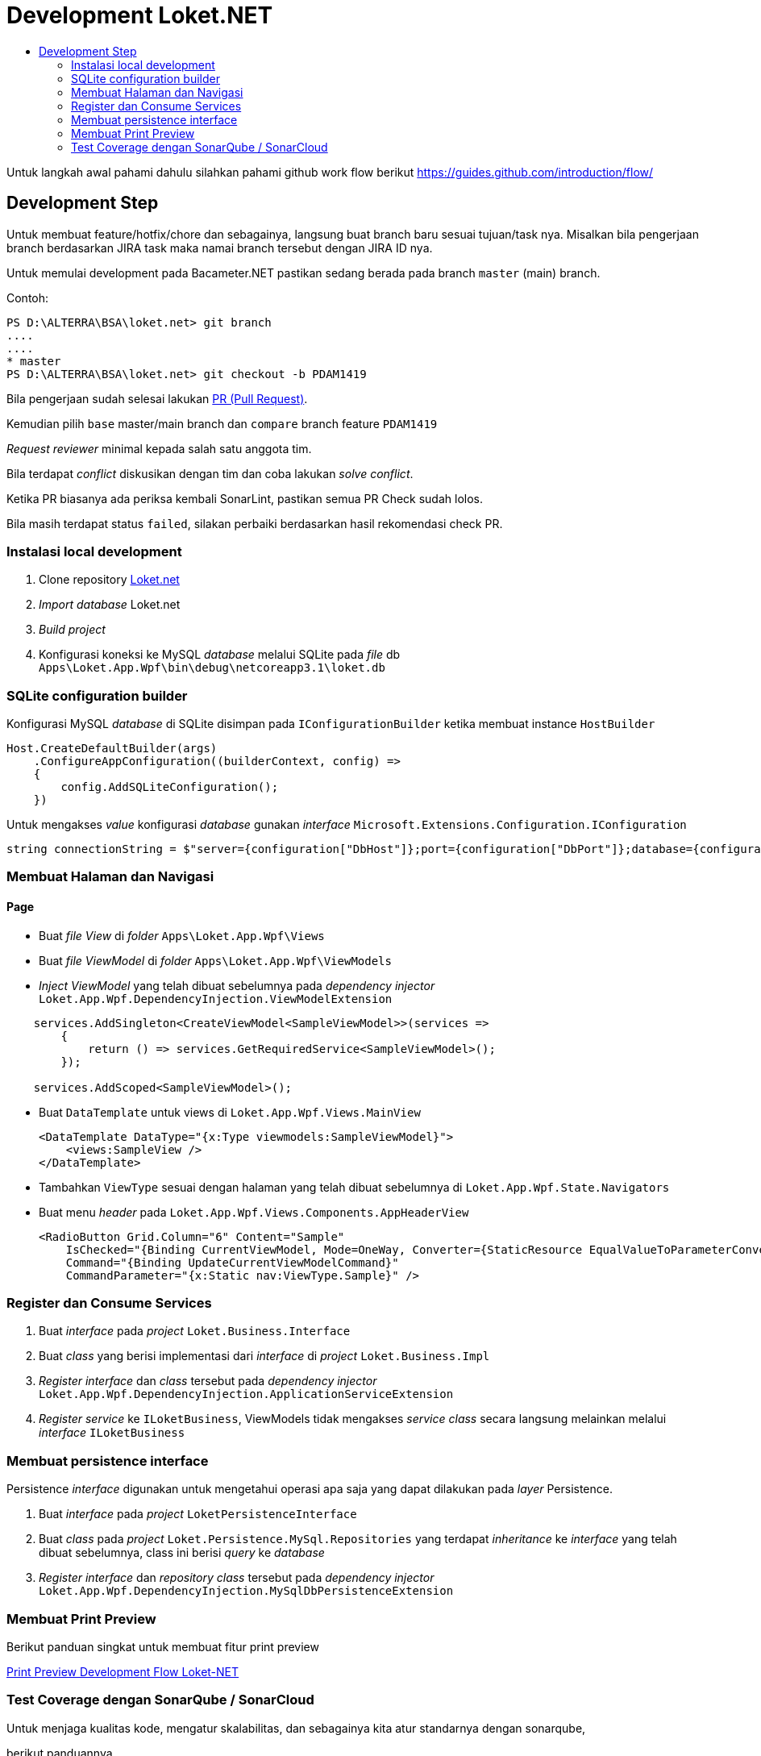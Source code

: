 :toc:
:toc-title:

= Development Loket.NET

Untuk langkah awal pahami dahulu silahkan pahami github work flow berikut https://guides.github.com/introduction/flow/[]

== Development Step

Untuk membuat feature/hotfix/chore dan sebagainya, langsung buat branch baru sesuai tujuan/task nya.
Misalkan bila pengerjaan branch berdasarkan JIRA task maka namai branch tersebut dengan JIRA ID nya.

Untuk memulai development pada Bacameter.NET pastikan sedang berada pada branch `master` (main) branch.

Contoh:
```powershell
PS D:\ALTERRA\BSA\loket.net> git branch
....
....
* master
PS D:\ALTERRA\BSA\loket.net> git checkout -b PDAM1419
```

Bila pengerjaan sudah selesai lakukan link:https://github.com/bimasaktialterra/bacameter.net/compare[PR (Pull Request)].

Kemudian pilih `base` master/main branch dan `compare` branch feature `PDAM1419` 

_Request reviewer_ minimal kepada salah satu anggota tim.


Bila terdapat _conflict_ diskusikan dengan tim dan coba lakukan _solve conflict_.

Ketika PR biasanya ada periksa kembali SonarLint, pastikan semua PR Check sudah lolos. 

Bila masih terdapat status `failed`, silakan perbaiki berdasarkan hasil rekomendasi check PR.

=== Instalasi local development

. Clone repository https://github.com/bimasaktialterra/loket.net[Loket.net]
. _Import database_ Loket.net
. _Build project_
. Konfigurasi koneksi ke MySQL _database_ melalui SQLite pada _file_ db `Apps\Loket.App.Wpf\bin\debug\netcoreapp3.1\loket.db`

=== SQLite configuration builder

Konfigurasi MySQL _database_ di SQLite disimpan pada `IConfigurationBuilder` ketika membuat instance `HostBuilder`

----
Host.CreateDefaultBuilder(args)
    .ConfigureAppConfiguration((builderContext, config) =>
    {
        config.AddSQLiteConfiguration();
    })
----

Untuk mengakses _value_ konfigurasi _database_ gunakan _interface_ `Microsoft.Extensions.Configuration.IConfiguration`


----
string connectionString = $"server={configuration["DbHost"]};port={configuration["DbPort"]};database={configuration["DbName"]};user={configuration["DbUser"]};password={configuration["DbPass"]};Allow Zero Datetime=True;Convert Zero Datetime=True";
----

=== Membuat Halaman dan Navigasi

==== Page

- Buat _file View_ di _folder_ `Apps\Loket.App.Wpf\Views`
- Buat _file ViewModel_ di _folder_ `Apps\Loket.App.Wpf\ViewModels`
- _Inject ViewModel_ yang telah dibuat sebelumnya pada _dependency injector_ `Loket.App.Wpf.DependencyInjection.ViewModelExtension`

----
    services.AddSingleton<CreateViewModel<SampleViewModel>>(services =>
        {
            return () => services.GetRequiredService<SampleViewModel>();
        });

    services.AddScoped<SampleViewModel>();
----

- Buat `DataTemplate` untuk views di `Loket.App.Wpf.Views.MainView`

    <DataTemplate DataType="{x:Type viewmodels:SampleViewModel}">
        <views:SampleView />
    </DataTemplate>

- Tambahkan `ViewType` sesuai dengan halaman yang telah dibuat sebelumnya di `Loket.App.Wpf.State.Navigators`
- Buat menu _header_ pada `Loket.App.Wpf.Views.Components.AppHeaderView`

    <RadioButton Grid.Column="6" Content="Sample"
        IsChecked="{Binding CurrentViewModel, Mode=OneWay, Converter={StaticResource EqualValueToParameterConverter}, ConverterParameter={x:Type viewmodels:SampleViewModel}}" 
        Command="{Binding UpdateCurrentViewModelCommand}" 
        CommandParameter="{x:Static nav:ViewType.Sample}" />

=== Register dan Consume Services

. Buat _interface_ pada _project_ `Loket.Business.Interface`
. Buat _class_ yang berisi implementasi dari _interface_ di _project_ `Loket.Business.Impl`
. _Register interface_ dan _class_ tersebut pada _dependency injector_ `Loket.App.Wpf.DependencyInjection.ApplicationServiceExtension`
. _Register service_ ke `ILoketBusiness`, ViewModels tidak mengakses _service class_ secara langsung melainkan melalui _interface_ `ILoketBusiness`

=== Membuat persistence interface

Persistence _interface_ digunakan untuk mengetahui operasi apa saja yang dapat dilakukan pada _layer_ Persistence.


. Buat _interface_ pada _project_ `LoketPersistenceInterface`
. Buat _class_ pada _project_ `Loket.Persistence.MySql.Repositories` yang terdapat _inheritance_ ke _interface_ yang telah dibuat sebelumnya, class ini berisi _query_ ke _database_
. _Register interface_ dan _repository class_ tersebut pada _dependency injector_ `Loket.App.Wpf.DependencyInjection.MySqlDbPersistenceExtension`

=== Membuat Print Preview

Berikut panduan singkat untuk membuat fitur print preview

<<./print-preview-technical.adoc#, Print Preview Development Flow Loket-NET>>

=== Test Coverage dengan SonarQube / SonarCloud

Untuk menjaga kualitas kode, mengatur skalabilitas, dan sebagainya kita atur standarnya dengan sonarqube,

berikut panduannya.

<<./sonarscan-test-coverage.adoc#, SonarScan and Test Coverage (Local Windows) Loket-NET>>
